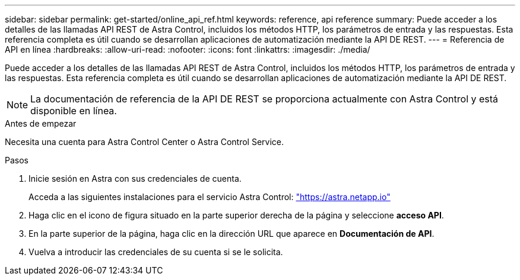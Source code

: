 ---
sidebar: sidebar 
permalink: get-started/online_api_ref.html 
keywords: reference, api reference 
summary: Puede acceder a los detalles de las llamadas API REST de Astra Control, incluidos los métodos HTTP, los parámetros de entrada y las respuestas. Esta referencia completa es útil cuando se desarrollan aplicaciones de automatización mediante la API DE REST. 
---
= Referencia de API en línea
:hardbreaks:
:allow-uri-read: 
:nofooter: 
:icons: font
:linkattrs: 
:imagesdir: ./media/


[role="lead"]
Puede acceder a los detalles de las llamadas API REST de Astra Control, incluidos los métodos HTTP, los parámetros de entrada y las respuestas. Esta referencia completa es útil cuando se desarrollan aplicaciones de automatización mediante la API DE REST.


NOTE: La documentación de referencia de la API DE REST se proporciona actualmente con Astra Control y está disponible en línea.

.Antes de empezar
Necesita una cuenta para Astra Control Center o Astra Control Service.

.Pasos
. Inicie sesión en Astra con sus credenciales de cuenta.
+
Acceda a las siguientes instalaciones para el servicio Astra Control: link:https://astra.netapp.io["https://astra.netapp.io"^]

. Haga clic en el icono de figura situado en la parte superior derecha de la página y seleccione *acceso API*.
. En la parte superior de la página, haga clic en la dirección URL que aparece en *Documentación de API*.
. Vuelva a introducir las credenciales de su cuenta si se le solicita.

